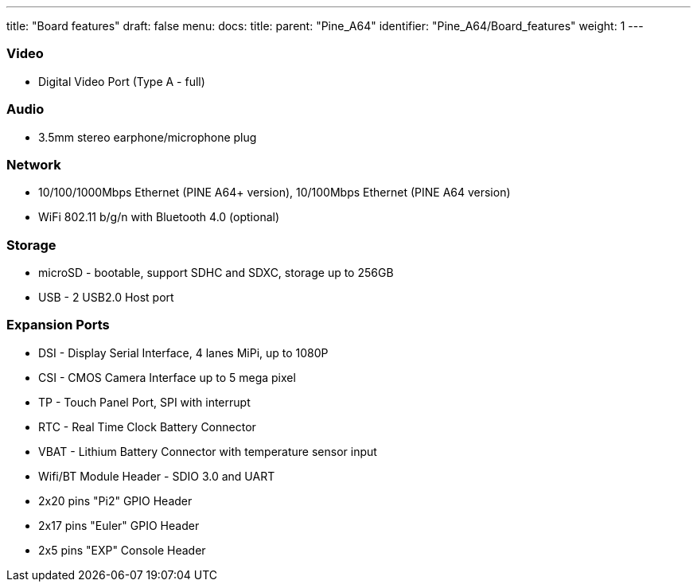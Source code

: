 ---
title: "Board features"
draft: false
menu:
  docs:
    title:
    parent: "Pine_A64"
    identifier: "Pine_A64/Board_features"
    weight: 1
---


=== Video
* Digital Video Port (Type A - full)

=== Audio

* 3.5mm stereo earphone/microphone plug

=== Network

* 10/100/1000Mbps Ethernet (PINE A64+ version), 10/100Mbps Ethernet (PINE A64 version)
* WiFi 802.11 b/g/n with Bluetooth 4.0 (optional)

=== Storage

* microSD - bootable, support SDHC and SDXC, storage up to 256GB
* USB -	2 USB2.0 Host port

=== Expansion Ports

* DSI - Display Serial Interface, 4 lanes MiPi, up to 1080P
* CSI - CMOS Camera Interface up to 5 mega pixel
* TP - Touch Panel Port, SPI with interrupt
* RTC - Real Time Clock Battery Connector
* VBAT - Lithium Battery Connector with temperature sensor input
* Wifi/BT Module Header - SDIO 3.0 and UART
* 2x20 pins "Pi2" GPIO Header
* 2x17 pins "Euler" GPIO Header
* 2x5 pins "EXP" Console Header

